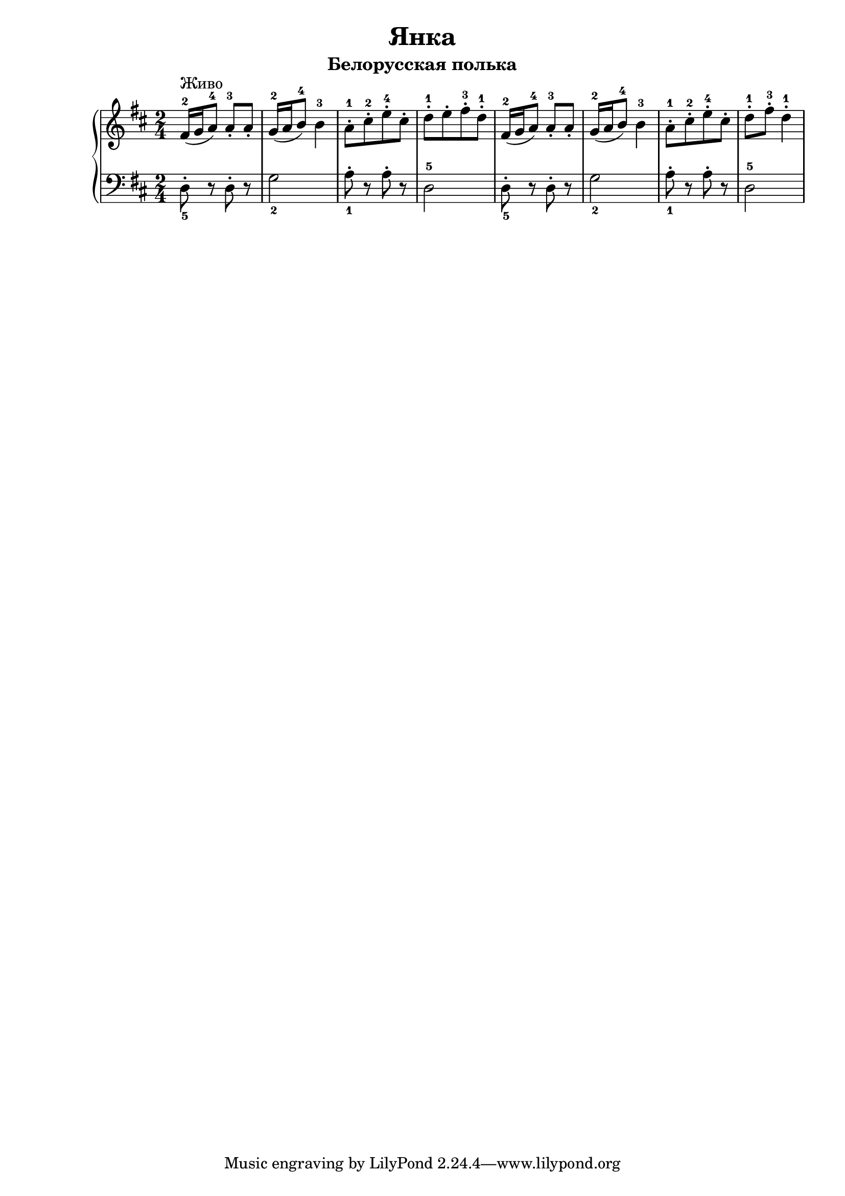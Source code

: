 \version "2.18.2"
\header {
    title="Янка"
    subtitle="Белорусская полька"
}

\new PianoStaff <<
	\new  Staff {
	    \key d \major
	    \time 2/4
	    \relative c'{
	        fis16-2^\markup "Живо"( g a8-4) a-.-3 a-. | g16-2( a b8-4) b4-3 |
	        a8-.-1[ cis-.-2 e-.-4 cis-.] | d-.-1[ e-. fis-.-3 d-.-1]
	    }
	    \relative c'{
	        fis16-2( g a8-4) a-.-3 a-. | g16-2( a b8-4) b4-3 |
	        a8-.-1[ cis-.-2 e-.-4 cis-.] | d-.-1 fis-.-3 d4-.-1
	    }
	}
	\new Staff {
	    \clef "bass"
	    \key d \major
        \set fingeringOrientations = #'(down)
	    \relative c{
	        <d-.-5>8 r d-. r | <g-2>2 | <a-.-1>8 r a-. r | d,2-5
	    }
	    \relative c{
	        <d-.-5>8 r d-. r | <g-2>2 | <a-.-1>8 r a-. r | d,2-5
	    }
	}
>>

